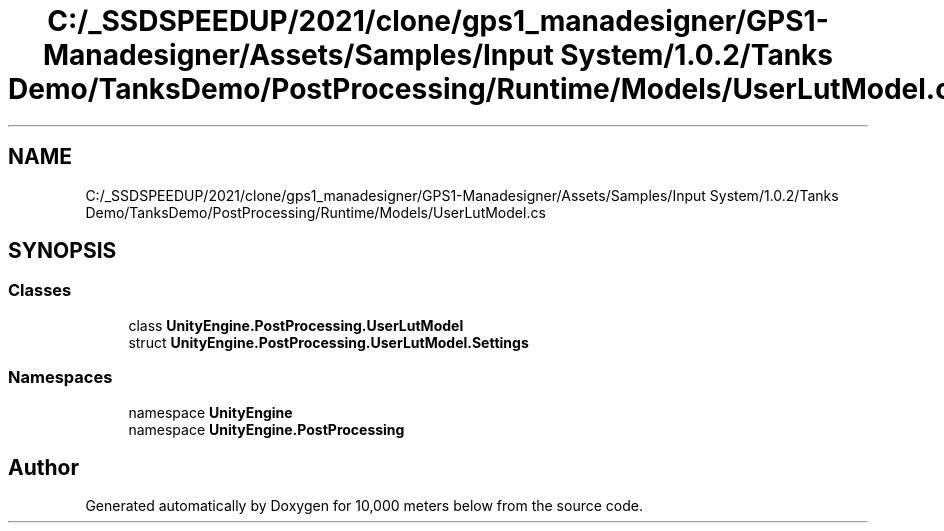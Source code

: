 .TH "C:/_SSDSPEEDUP/2021/clone/gps1_manadesigner/GPS1-Manadesigner/Assets/Samples/Input System/1.0.2/Tanks Demo/TanksDemo/PostProcessing/Runtime/Models/UserLutModel.cs" 3 "Sun Dec 12 2021" "10,000 meters below" \" -*- nroff -*-
.ad l
.nh
.SH NAME
C:/_SSDSPEEDUP/2021/clone/gps1_manadesigner/GPS1-Manadesigner/Assets/Samples/Input System/1.0.2/Tanks Demo/TanksDemo/PostProcessing/Runtime/Models/UserLutModel.cs
.SH SYNOPSIS
.br
.PP
.SS "Classes"

.in +1c
.ti -1c
.RI "class \fBUnityEngine\&.PostProcessing\&.UserLutModel\fP"
.br
.ti -1c
.RI "struct \fBUnityEngine\&.PostProcessing\&.UserLutModel\&.Settings\fP"
.br
.in -1c
.SS "Namespaces"

.in +1c
.ti -1c
.RI "namespace \fBUnityEngine\fP"
.br
.ti -1c
.RI "namespace \fBUnityEngine\&.PostProcessing\fP"
.br
.in -1c
.SH "Author"
.PP 
Generated automatically by Doxygen for 10,000 meters below from the source code\&.
